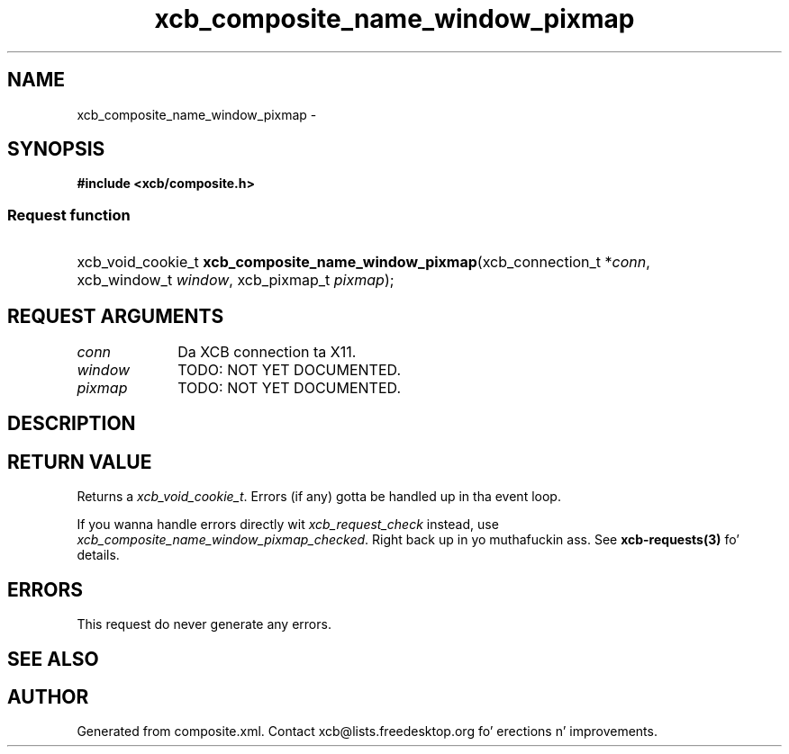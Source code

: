 .TH xcb_composite_name_window_pixmap 3  2013-08-04 "XCB" "XCB Requests"
.ad l
.SH NAME
xcb_composite_name_window_pixmap \- 
.SH SYNOPSIS
.hy 0
.B #include <xcb/composite.h>
.SS Request function
.HP
xcb_void_cookie_t \fBxcb_composite_name_window_pixmap\fP(xcb_connection_t\ *\fIconn\fP, xcb_window_t\ \fIwindow\fP, xcb_pixmap_t\ \fIpixmap\fP);
.br
.hy 1
.SH REQUEST ARGUMENTS
.IP \fIconn\fP 1i
Da XCB connection ta X11.
.IP \fIwindow\fP 1i
TODO: NOT YET DOCUMENTED.
.IP \fIpixmap\fP 1i
TODO: NOT YET DOCUMENTED.
.SH DESCRIPTION
.SH RETURN VALUE
Returns a \fIxcb_void_cookie_t\fP. Errors (if any) gotta be handled up in tha event loop.

If you wanna handle errors directly wit \fIxcb_request_check\fP instead, use \fIxcb_composite_name_window_pixmap_checked\fP. Right back up in yo muthafuckin ass. See \fBxcb-requests(3)\fP fo' details.
.SH ERRORS
This request do never generate any errors.
.SH SEE ALSO
.SH AUTHOR
Generated from composite.xml. Contact xcb@lists.freedesktop.org fo' erections n' improvements.
